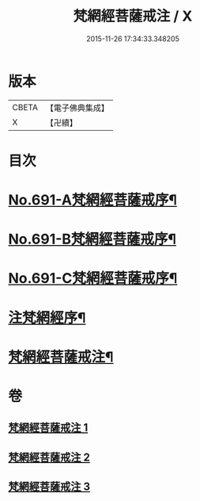 #+TITLE: 梵網經菩薩戒注 / X
#+DATE: 2015-11-26 17:34:33.348205
* 版本
 |     CBETA|【電子佛典集成】|
 |         X|【卍續】    |

* 目次
* [[file:KR6k0094_001.txt::001-0547a1][No.691-A梵網經菩薩戒序¶]]
* [[file:KR6k0094_001.txt::0547b8][No.691-B梵網經菩薩戒序¶]]
* [[file:KR6k0094_001.txt::0547c14][No.691-C梵網經菩薩戒序¶]]
* [[file:KR6k0094_001.txt::0549a2][注梵網經序¶]]
* [[file:KR6k0094_001.txt::0549b1][梵網經菩薩戒注¶]]
* 卷
** [[file:KR6k0094_001.txt][梵網經菩薩戒注 1]]
** [[file:KR6k0094_002.txt][梵網經菩薩戒注 2]]
** [[file:KR6k0094_003.txt][梵網經菩薩戒注 3]]
